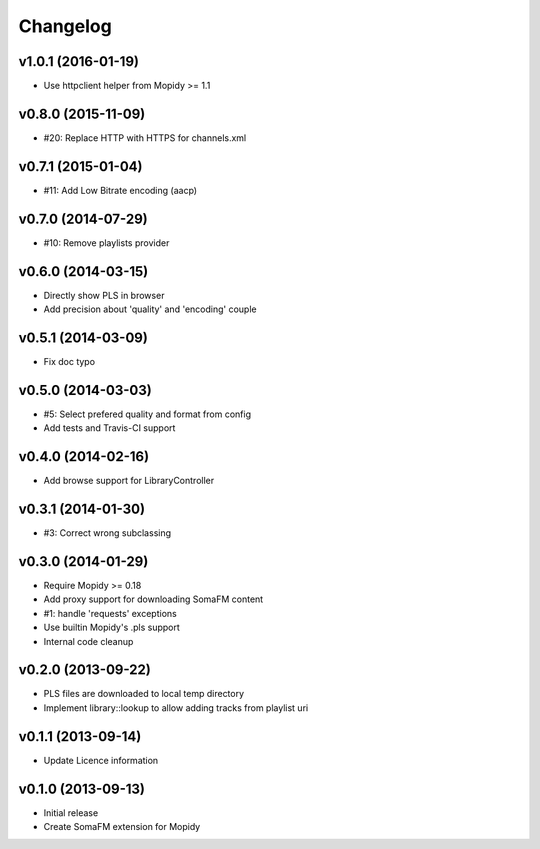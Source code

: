 Changelog
=========

v1.0.1 (2016-01-19)
-------------------

- Use httpclient helper from Mopidy >= 1.1

v0.8.0 (2015-11-09)
-------------------

- #20: Replace HTTP with HTTPS for channels.xml

v0.7.1 (2015-01-04)
-------------------

- #11: Add Low Bitrate encoding (aacp)


v0.7.0 (2014-07-29)
-------------------

- #10: Remove playlists provider


v0.6.0 (2014-03-15)
-------------------

- Directly show PLS in browser
- Add precision about 'quality' and 'encoding' couple


v0.5.1 (2014-03-09)
-------------------

- Fix doc typo


v0.5.0 (2014-03-03)
-------------------

- #5: Select prefered quality and format from config
- Add tests and Travis-CI support


v0.4.0 (2014-02-16)
-------------------

- Add browse support for LibraryController


v0.3.1 (2014-01-30)
-------------------

- #3: Correct wrong subclassing


v0.3.0 (2014-01-29)
-------------------

- Require Mopidy >= 0.18
- Add proxy support for downloading SomaFM content
- #1: handle 'requests' exceptions
- Use builtin Mopidy's .pls support
- Internal code cleanup


v0.2.0 (2013-09-22)
-------------------

- PLS files are downloaded to local temp directory
- Implement library::lookup to allow adding tracks from playlist uri


v0.1.1 (2013-09-14)
-------------------

- Update Licence information


v0.1.0 (2013-09-13)
-------------------

- Initial release
- Create SomaFM extension for Mopidy
